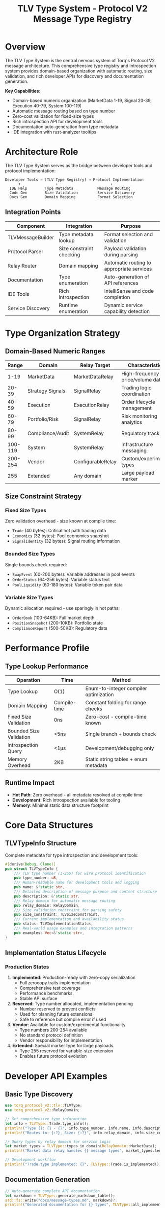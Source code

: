 #+TITLE: TLV Type System - Protocol V2 Message Type Registry
#+OPTIONS: toc:nil author:nil date:nil

* Overview

The TLV Type System is the central nervous system of Torq's Protocol V2 message architecture. This comprehensive type registry and introspection system provides domain-based organization with automatic routing, size validation, and rich developer APIs for discovery and documentation generation.

*Key Capabilities*:
- Domain-based numeric organization (MarketData 1-19, Signal 20-39, Execution 40-79, System 100-119)
- Automatic message routing based on type number
- Zero-cost validation for fixed-size types
- Rich introspection API for development tools
- Documentation auto-generation from type metadata
- IDE integration with rust-analyzer tooltips

* Architecture Role

The TLV Type System serves as the bridge between developer tools and protocol implementation:

#+BEGIN_EXAMPLE
Developer Tools → [TLV Type Registry] → Protocol Implementation
      ↑                ↓                        ↓
  IDE Help        Type Metadata           Message Routing
  Code Gen        Size Validation         Service Discovery
  Docs Gen        Domain Mapping          Format Selection
#+END_EXAMPLE

** Integration Points

| Component | Integration | Purpose |
|-----------+-------------+---------|
| TLVMessageBuilder | Type metadata lookup | Format selection and validation |
| Protocol Parser | Size constraint checking | Payload validation during parsing |
| Relay Router | Domain mapping | Automatic routing to appropriate services |
| Documentation | Type enumeration | Auto-generation of API references |
| IDE Tools | Rich introspection | IntelliSense and code completion |
| Service Discovery | Runtime enumeration | Dynamic service capability detection |

* Type Organization Strategy

** Domain-Based Numeric Ranges
:PROPERTIES:
:PERFORMANCE: CRITICAL
:END:

| Range | Domain | Relay Target | Characteristics |
|-------+--------+--------------+-----------------|
| 1-19 | MarketData | MarketDataRelay | High-frequency price/volume data |
| 20-39 | Strategy Signals | SignalRelay | Trading logic coordination |
| 40-59 | Execution | ExecutionRelay | Order lifecycle management |
| 60-79 | Portfolio/Risk | SignalRelay | Risk monitoring analytics |
| 80-99 | Compliance/Audit | SystemRelay | Regulatory tracking |
| 100-119 | System | SystemRelay | Infrastructure messaging |
| 200-254 | Vendor | ConfigurableRelay | Custom/experimental types |
| 255 | Extended | Any domain | Large payload marker |

** Size Constraint Strategy
:PROPERTIES:
:PERFORMANCE: HOT_PATH
:END:

*** Fixed Size Types
Zero validation overhead - size known at compile time:
- =Trade= (40 bytes): Critical hot path trading data
- =Economics= (32 bytes): Pool economics snapshot
- =SignalIdentity= (32 bytes): Signal routing information

*** Bounded Size Types
Single bounds check required:
- =SwapEvent= (60-200 bytes): Variable addresses in pool events
- =OrderStatus= (64-256 bytes): Variable status text
- =PoolLiquidity= (60-180 bytes): Variable token pair data

*** Variable Size Types
Dynamic allocation required - use sparingly in hot paths:
- =OrderBook= (100-64KB): Full market depth
- =PositionSnapshot= (200-10KB): Portfolio state
- =ComplianceReport= (500-50KB): Regulatory data

* Performance Profile

** Type Lookup Performance
:PROPERTIES:
:BENCHMARK: MEASURED
:END:

| Operation | Time | Method |
|-----------+------+--------|
| Type Lookup | O(1) | Enum-to-integer compiler optimization |
| Domain Mapping | Compile-time | Constant folding for range checks |
| Fixed Size Validation | 0ns | Zero-cost - compile-time known |
| Bounded Size Validation | <5ns | Single branch + bounds check |
| Introspection Query | <1μs | Development/debugging only |
| Memory Overhead | 2KB | Static string tables + enum metadata |

** Runtime Impact
- *Hot Path*: Zero overhead - all metadata resolved at compile time
- *Development*: Rich introspection available for tooling
- *Memory*: Minimal static data structure footprint

* Core Data Structures

** TLVTypeInfo Structure

Complete metadata for type introspection and development tools:

#+BEGIN_SRC rust
#[derive(Debug, Clone)]
pub struct TLVTypeInfo {
    /// TLV type number (1-255) for wire protocol identification
    pub type_number: u8,
    /// Human-readable name for development tools and logging
    pub name: &'static str,
    /// Detailed description of message purpose and content structure
    pub description: &'static str,
    /// Relay domain for automatic message routing
    pub relay_domain: RelayDomain,
    /// Size validation constraint for parsing safety
    pub size_constraint: TLVSizeConstraint,
    /// Current implementation and availability status
    pub status: TLVImplementationStatus,
    /// Real-world usage examples and integration patterns
    pub examples: Vec<&'static str>,
}
#+END_SRC

** Implementation Status Lifecycle
:PROPERTIES:
:WORKFLOW: DEVELOPMENT
:END:

*** Production States
1. *Implemented*: Production-ready with zero-copy serialization
   - Full zerocopy traits implementation
   - Comprehensive test coverage
   - Performance benchmarks
   - Stable API surface

2. *Reserved*: Type number allocated, implementation pending
   - Number reserved to prevent conflicts
   - Used for planning future extensions
   - Safe to reference but compile error if used

3. *Vendor*: Available for custom/experimental functionality
   - Type numbers 200-254 available
   - No standard protocol definition
   - Vendor responsibility for implementation

4. *Extended*: Special marker type for large payloads
   - Type 255 reserved for variable-size extension
   - Enables future protocol evolution

* Developer API Examples

** Basic Type Discovery
:PROPERTIES:
:USAGE: COMMON
:END:

#+BEGIN_SRC rust
use torq_protocol_v2::tlv::TLVType;
use torq_protocol_v2::RelayDomain;

// Get comprehensive type information
let info = TLVType::Trade.type_info();
println!("Type {}: {} - {}", info.type_number, info.name, info.description);
println!("Routes to: {:?}, Size: {:?}", info.relay_domain, info.size_constraint);

// Query types by relay domain for service logic
let market_types = TLVType::types_in_domain(RelayDomain::MarketData);
println!("Market data relay handles {} message types", market_types.len());

// Development workflow
println!("Trade type implemented: {}", TLVType::Trade.is_implemented());
#+END_SRC

** Documentation Generation
:PROPERTIES:
:AUTOMATION: BUILD_TIME
:END:

#+BEGIN_SRC rust
// Auto-generate complete API documentation
let markdown = TLVType::generate_markdown_table();
std::fs::write("docs/message-types.md", markdown)?;
println!("Generated documentation for {} types", TLVType::all_implemented().len());

// Generate relay-specific documentation
for domain in [RelayDomain::MarketData, RelayDomain::Signal, RelayDomain::Execution] {
    let types = TLVType::types_in_domain(domain);
    let doc = TLVType::generate_domain_docs(domain, &types);
    std::fs::write(format!("docs/{:?}-types.md", domain), doc)?;
}
#+END_SRC

** Runtime Message Handling
:PROPERTIES:
:PERFORMANCE: HOT_PATH
:END:

#+BEGIN_SRC rust
use torq_protocol_v2::tlv::{TLVType, TLVSizeConstraint};

// Size validation during parsing
let tlv_type = TLVType::try_from(message_type)?;
match tlv_type.size_constraint() {
    TLVSizeConstraint::Fixed(expected) => {
        // Hot path: no validation needed for fixed types like Trade
        assert_eq!(payload.len(), expected);
    },
    TLVSizeConstraint::Bounded { min, max } => {
        // Bounded types: single validation for pool events
        if payload.len() < min || payload.len() > max {
            return Err(ParseError::InvalidSize);
        }
    },
    TLVSizeConstraint::Variable => {
        // Variable types: accept any size for order books
    }
}
#+END_SRC

** Service Integration
:PROPERTIES:
:ROUTING: AUTOMATIC
:END:

#+BEGIN_SRC rust
// Relay service automatically routes based on type number
let relay_domain = TLVType::PoolSwap.relay_domain();
match relay_domain {
    RelayDomain::MarketData => send_to_market_relay(message),
    RelayDomain::Signal => send_to_signal_relay(message),
    RelayDomain::Execution => send_to_execution_relay(message),
    RelayDomain::System => send_to_system_relay(message),
}

// Service capability discovery
let available_types: Vec<TLVType> = relay_service.supported_types();
println!("Service supports {} message types", available_types.len());
#+END_SRC

* Implementation Guidelines

** Adding New TLV Types
:PROPERTIES:
:PROCESS: CRITICAL
:END:

1. *Reserve Type Number*: Update enum with =Reserved= status
2. *Choose Domain*: Select appropriate numeric range
3. *Define Size Constraint*: Fixed > Bounded > Variable preference
4. *Implement Zero-Copy Traits*: =AsBytes= and =FromBytes=
5. *Add Comprehensive Tests*: Unit, integration, and property tests
6. *Update Status*: Change from =Reserved= to =Implemented=
7. *Document Examples*: Add usage patterns to type metadata

** Performance Considerations
:PROPERTIES:
:OPTIMIZATION: REQUIRED
:END:

*** Hot Path Optimization
- Prefer fixed-size types for frequent messages
- Use bounded types only when necessary
- Avoid variable types in high-frequency scenarios
- Cache type metadata lookups where possible

*** Memory Efficiency
- String tables are static - no runtime allocation
- Enum discriminants fit in single byte
- Metadata accessed only during development/introspection

** Breaking Change Policy
:PROPERTIES:
:COMPATIBILITY: STRICT
:END:

*** Never Allowed
- Reusing type numbers (even for deleted types)
- Changing size constraints for existing types
- Modifying domain assignments for implemented types

*** Coordinated Changes
- Renaming types (update all references)
- Adding new fields to =TLVTypeInfo=
- Changing status from =Implemented= to =Reserved=

* Integration Testing

** Type Registry Validation
:PROPERTIES:
:CI: REQUIRED
:END:

#+BEGIN_SRC rust
#[test]
fn test_type_number_uniqueness() {
    let mut seen = std::collections::HashSet::new();
    for tlv_type in TLVType::all_types() {
        let number = tlv_type.type_number();
        assert!(!seen.contains(&number), "Duplicate type number: {}", number);
        seen.insert(number);
    }
}

#[test]
fn test_domain_range_compliance() {
    for tlv_type in TLVType::all_types() {
        let info = tlv_type.type_info();
        match info.relay_domain {
            RelayDomain::MarketData => assert!((1..=19).contains(&info.type_number)),
            RelayDomain::Signal => assert!((20..=39).contains(&info.type_number)),
            RelayDomain::Execution => assert!((40..=59).contains(&info.type_number)),
            RelayDomain::System => assert!((100..=119).contains(&info.type_number)),
        }
    }
}
#+END_SRC

** Performance Benchmarks
:PROPERTIES:
:MEASUREMENT: CONTINUOUS
:END:

#+BEGIN_SRC rust
#[bench]
fn bench_type_lookup_performance(b: &mut Bencher) {
    b.iter(|| {
        for type_num in 1u8..=50u8 {
            black_box(TLVType::try_from(type_num));
        }
    });
}

#[bench]
fn bench_domain_classification(b: &mut Bencher) {
    let types = TLVType::all_implemented();
    b.iter(|| {
        for tlv_type in &types {
            black_box(tlv_type.relay_domain());
        }
    });
}
#+END_SRC

* Maintenance Procedures

** Regular Reviews
:PROPERTIES:
:SCHEDULE: WEEKLY
:END:

1. *Type Number Conflicts*: Verify no duplicates in enum
2. *Implementation Status*: Update =Reserved= → =Implemented= as development completes
3. *Documentation Sync*: Ensure examples match current API
4. *Performance Metrics*: Monitor benchmark results for regressions

** Migration Support
:PROPERTIES:
:COMPATIBILITY: LEGACY
:END:

*** Legacy Protocol Support
- Maintain compatibility layer for Protocol V1 types
- Provide translation functions for gradual migration
- Document migration path for each legacy type

*** API Evolution
- Version type metadata schema for future extensions
- Maintain backward compatibility in introspection API
- Coordinate breaking changes across all consumers

This comprehensive type system forms the foundation of Torq's high-performance message processing architecture, enabling both runtime efficiency and rich development experience.